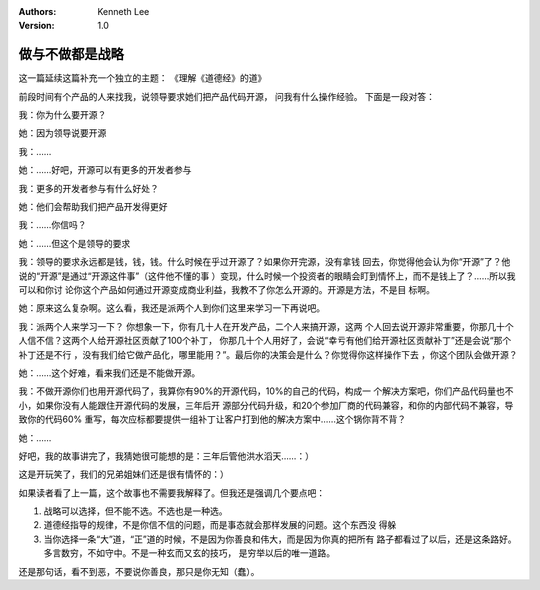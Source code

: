 .. Kenneth Lee 版权所有 2017-2020

:Authors: Kenneth Lee
:Version: 1.0

做与不做都是战略
****************

这一篇延续这篇补充一个独立的主题： 《理解《道德经》的道》

前段时间有个产品的人来找我，说领导要求她们把产品代码开源， 问我有什么操作经验。
下面是一段对答：

我：你为什么要开源？

她：因为领导说要开源

我：……

她：……好吧，开源可以有更多的开发者参与

我：更多的开发者参与有什么好处？

她：他们会帮助我们把产品开发得更好

我：……你信吗？

她：……但这个是领导的要求

我：领导的要求永远都是钱，钱，钱。什么时候在乎过开源了？如果你开完源，没有拿钱
回去，你觉得他会认为你“开源”了？他说的“开源”是通过“开源这件事”（这件他不懂的事
）变现，什么时候一个投资者的眼睛会盯到情怀上，而不是钱上了？……所以我可以和你讨
论你这个产品如何通过开源变成商业利益，我教不了你怎么开源的。开源是方法，不是目
标啊。

她：原来这么复杂啊。这么看，我还是派两个人到你们这里来学习一下再说吧。

我：派两个人来学习一下？ 你想象一下，你有几十人在开发产品，二个人来搞开源，这两
个人回去说开源非常重要，你那几十个人信不信？这两个人给开源社区贡献了100个补丁，
你那几十个人用好了，会说“幸亏有他们给开源社区贡献补丁”还是会说“那个补丁还是不行
，没有我们给它做产品化，哪里能用？”。最后你的决策会是什么？你觉得你这样操作下去
，你这个团队会做开源？

她：……这个好难，看来我们还是不能做开源。

我：不做开源你们也用开源代码了，我算你有90%的开源代码，10%的自己的代码，构成一
个解决方案吧，你们产品代码量也不小，如果你没有人能跟住开源代码的发展，三年后开
源部分代码升级，和20个参加厂商的代码兼容，和你的内部代码不兼容，导致你的代码60%
重写，每次应标都要提供一组补丁让客户打到他的解决方案中……这个锅你背不背？

她：……

好吧，我的故事讲完了，我猜她很可能想的是：三年后管他洪水滔天……：）

这是开玩笑了，我们的兄弟姐妹们还是很有情怀的：）


如果读者看了上一篇，这个故事也不需要我解释了。但我还是强调几个要点吧：

1. 战略可以选择，但不能不选。不选也是一种选。

2. 道德经指导的规律，不是你信不信的问题，而是事态就会那样发展的问题。这个东西没
   得躲

3. 当你选择一条“大”道，“正”道的时候，不是因为你善良和伟大，而是因为你真的把所有
   路子都看过了以后，还是这条路好。多言数穷，不如守中。不是一种玄而又玄的技巧，
   是穷举以后的唯一道路。

还是那句话，看不到恶，不要说你善良，那只是你无知（蠢）。
